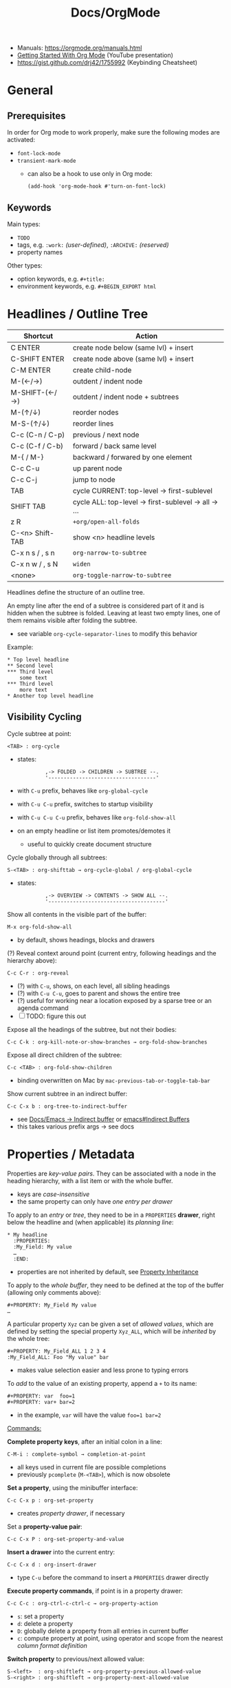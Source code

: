 #+TITLE: Docs/OrgMode

- Manuals: https://orgmode.org/manuals.html
- [[https://www.youtube.com/watch?v=SzA2YODtgK4][Getting Started With Org Mode]] (YouTube presentation)
- https://gist.github.com/drj42/1755992 (Keybinding Cheatsheet)

* General
** Prerequisites
In order for Org mode to work properly, make sure the following modes are
activated:
- ~font-lock-mode~
- ~transient-mark-mode~
  - can also be a hook to use only in Org mode:
    : (add-hook 'org-mode-hook #'turn-on-font-lock)

** Keywords
Main types:
- ~TODO~
- tags, e.g. ~:work:~ /(user-defined)/, ~:ARCHIVE:~ /(reserved)/
- property names

Other types:
- option keywords, e.g. ~#+title:~
- environment keywords, e.g. ~#+BEGIN_EXPORT html~

* Headlines / Outline Tree

| Shortcut        | Action                                             |
|-----------------+----------------------------------------------------|
| C ENTER         | create node below (same lvl) + insert              |
| C-SHIFT ENTER   | create node above (same lvl) + insert              |
| C-M ENTER       | create child-node                                  |
| M-(←/→)         | outdent / indent node                              |
| M-SHIFT-(←/→)   | outdent / indent node + subtrees                   |
| M-(↑/↓)         | reorder nodes                                      |
| M-S-(↑/↓)       | reorder lines                                      |
| C-c (C-n / C-p) | previous / next node                               |
| C-c (C-f / C-b) | forward / back same level                          |
| M-{ / M-}       | backward / forwared by one element                 |
| C-c C-u         | up parent node                                     |
| C-c C-j         | jump to node                                       |
| TAB             | cycle CURRENT: top-level -> first-sublevel         |
| SHIFT TAB       | cycle ALL: top-level -> first-sublevel -> all -> … |
| z R             | ~+org/open-all-folds~                                |
| C-<n> Shift-TAB | show <n> headline levels                           |
| C-x n s / , s n | ~org-narrow-to-subtree~                              |
| C-x n w / , s N | ~widen~                                              |
| <none>          | ~org-toggle-narrow-to-subtree~                       |

Headlines define the structure of an outline tree.

An empty line after the end of a subtree is considered part of it and is
hidden when the subtree is folded. Leaving at least two empty lines, one of
them remains visible after folding the subtree.
- see variable ~org-cycle-separator-lines~ to modify this behavior

Example:
: * Top level headline
: ** Second level
: *** Third level
:     some text
: *** Third level
:     more text
: * Another top level headline

** Visibility Cycling

Cycle subtree at point:
: <TAB> : org-cycle
- states:
  :          ,-> FOLDED -> CHILDREN -> SUBTREE --.
  :          '-----------------------------------'
- with ~C-u~ prefix, behaves like ~org-global-cycle~ 
- with ~C-u C-u~ prefix, switches to startup visibility
- with ~C-u C-u C-u~ prefix, behaves like ~org-fold-show-all~
- on an empty headline or list item promotes/demotes it
  - useful to quickly create document structure

Cycle globally through all subtrees:
: S-<TAB> : org-shifttab → org-cycle-global / org-global-cycle
- states:
  :          ,-> OVERVIEW -> CONTENTS -> SHOW ALL --.
  :          '--------------------------------------'

Show all contents in the visible part of the buffer:
: M-x org-fold-show-all
- by default, shows headings, blocks and drawers

(?) Reveal context around point (current entry, following headings and the
hierarchy above):
: C-c C-r : org-reveal
- (?) with ~C-u~, shows, on each level, all sibling headings
- (?) with ~C-u C-u~, goes to parent and shows the entire tree
- (?) useful for working near a location exposed by a sparse tree or an
  agenda command
- [ ] TODO: figure this out

Expose all the headings of the subtree, but not their bodies:
: C-c C-k : org-kill-note-or-show-branches → org-fold-show-branches

Expose all direct children of the subtree:
: C-c <TAB> : org-fold-show-children
- binding overwritten on Mac by ~mac-previous-tab-or-toggle-tab-bar~

Show current subtree in an indirect buffer:
: C-c C-x b : org-tree-to-indirect-buffer
- see [[file:emacs.org::#indirect-buffer][Docs/Emacs → Indirect buffer]] or [[info:emacs#Indirect Buffers][emacs#Indirect Buffers]]
- this takes various prefix args -> see docs
  
* Properties / Metadata

Properties are /key-value pairs/. They can be associated with a node in the
heading hierarchy, with a list item or with the whole buffer.
- keys are /case-insensitive/
- the same property can only have /one entry per drawer/

To apply to an /entry/ or /tree/, they need to be in a ~PROPERTIES~ *drawer*, right
below the headline and (when applicable) its /planning line/:
: * My headline
:   :PROPERTIES:
:   :My_Field: My value
:   …
:   :END:
- properties are not inherited by default, see [[#property-inheritance][Property Inheritance]]

To apply to the /whole buffer/, they need to be defined at the top of the buffer
(allowing only comments above):
: #+PROPERTY: My_Field My value
: …

A particular property ~Xyz~ can be given a set of /allowed values/, which are
defined by setting the special property ~Xyz_ALL~, which will be /inherited/ by
the whole tree:
: #+PROPERTY: My_Field_ALL 1 2 3 4
: :My_Field_ALL: Foo "My value" bar
- makes value selection easier and less prone to typing errors

To /add/ to the value of an existing property, append a ~+~ to its name:
: #+PROPERTY: var  foo=1
: #+PROPERTY: var+ bar=2
- in the example, ~var~ will have the value ~foo=1 bar=2~

_Commands:_

*Complete property keys*, after an initial colon in a line:
: C-M-i : complete-symbol → completion-at-point
- all keys used in current file are possible completions
- previously ~pcomplete~ (~M-<TAB>~), which is now obsolete

*Set a property*, using the minibuffer interface:
: C-c C-x p : org-set-property
- creates /property drawer/, if necessary

Set a *property-value pair*:
: C-c C-x P : org-set-property-and-value

*Insert a drawer* into the current entry:
: C-c C-x d : org-insert-drawer
- type ~C-u~ before the command to insert a ~PROPERTIES~ drawer directly

*Execute property commands*, if point is in a property drawer:
: C-c C-c : org-ctrl-c-ctrl-c → org-property-action
- ~s~: set a property
- ~d~: delete a property
- ~D~: globally delete a property from all entries in current buffer
- ~c~: compute property at point, using operator and scope from the nearest
  /column format definition/

*Switch property* to previous/next allowed value:
: S-<left>  : org-shiftleft → org-property-previous-allowed-value
: S-<right> : org-shiftleft → org-property-next-allowed-value

** Property Inheritance
:PROPERTIES:
:CUSTOM_ID: property-inheritance
:END:
Properties can be inherited by sublevels in a tree, but this functionality
has to be enabled first:
: (setq org-use-property-inheritance t)
- *Warning:* can cause significant overhead when doing a search
- can also be given a list of properties that should have inheritance or a
  regex maching properties that should be inherited

Inherited properties can also be *added to*:
: * Headline
:   :PROPERTIES:
:   :var: foo=1
:   :END:
: ** Subheadline
:    :PROPERTIES:
:    :var+: bar=2
:    :END:

Some *special properties* use inheritance by default in some circumstances
(not in searches):
- ~CATEGORY~ for agenda view, to apply to the entire subtree
- ~ARCHIVE~ to define the archive location for the entire subtree
- ~COLUMNS~ to define the [[#column-view][Column View]] format for a tree
- ~LOGGING~ to define logging settings for an entry or a subtree
- properties ending in ~_ALL~

Property values set with the *global* variable ~org-global-properties~ can be
inherited by all entries in all Org files.

See: [[info:org#Property Inheritance][org#Property Inheritance]]

** Searching
The same commands as for [[#tag-searches][Tag Searches]] are used, plus a special command:

Create a sparse tree based on a single property:
: C-c / → p : org-sparse-tree → …
- prompts for the name, then for the value of a property
- enclosing the value in ~{…}~ interprets it as a regex, matching it against
  the property values

** Special Properties
Should not be used as keys in the /property drawer/.

| Property     | Description                                               |
|--------------+-----------------------------------------------------------|
| ~ALLTAGS~      | All tags, including inherited ones.                       |
| ~BLOCKED~      | ~t~ if task is currently blocked by children or siblings.   |
| ~CATEGORY~     | The category of an entry.                                 |
| ~CLOCKSUM~     | The sum of CLOCK intervals in the subtree. ~org-clock-sum~  |
|              | must be run first to compute the values in the current    |
|              | buffer.                                                   |
| ~CLOCKSUM_T~   | The sum of CLOCK intervals in the subtree for today.      |
|              | ~org-clock-sum-today~ must be run first to compute the      |
|              | values in the current buffer.                             |
| ~CLOSED~       | When was this entry closed?                               |
| ~DEADLINE~     | The deadline timestamp.                                   |
| ~FILE~         | The filename the entry is located in.                     |
| ~ITEM~         | The headline of the entry.                                |
| ~PRIORITY~     | The priority of the entry, a string with a single letter. |
| ~SCHEDULED~    | The scheduling timestamp.                                 |
| ~TAGS~         | The tags defined directly in the headline.                |
| ~TIMESTAMP~    | The first keyword-less timestamp in the entry.            |
| ~TIMESTAMP_IA~ | The first inactive timestamp in the entry.                |
| ~TODO~         | The TODO keyword of the entry.                            |
- Source: [[info:org#Special Properties][org#Special Properties]]

** Column View
:PROPERTIES:
:CUSTOM_ID: column-view
:END:

Allows for an overview and quick editing of property values in the buffer.
- best used with outline visibility

To define columns for a *subtree*, use the ~COLUMNS~ property on the top node:
: :COLUMNS: %25ITEM %TAGS %PRIORITY %TODO
For the whole *buffer*, use ~#+COLUMNS~ instead.

A *column definition* sets the attributes of a column. The general definition
looks like this:
: %[WIDTH]PROPERTY[(TITLE)][{SUMMARY-TYPE}]
- all items, except for ~%~ and the property name, are /optional/
- ~WIDTH~: width of the column in number of characters
- ~PROPERTY~: name of the property
- ~TITLE~: header text of the column (else uses property name)
- ~SUMMARY-TYPE~: how the column values for parent nodes are computed from
  their children (if specified)
  - for a list of all available types, see [[info:org#Column attributes][org#Column attributes]]
  - set ~org-columns-summary-types~ to define custom types

Example columns definition, along with allowed values:
: :COLUMNS:  %25ITEM %9Approved(Approved?){X} %Owner %11Status \
:                    %10Time_Estimate{:} %CLOCKSUM %CLOCKSUM_T
: :Owner_ALL:    Tammy Mark Karl Lisa Don
: :Status_ALL:   "In progress" "Not started yet" "Finished" ""
: :Approved_ALL: "[ ]" "[X]"

---

Activate column view for the subtree at point:
: C-c C-x C-c : org-columns
- if point is before the first headline, activates it for the whole buffer,
  using the ~#+COLUMNS~ definition
- if point is somewhere else, searches the outline upwards for a ~COLUMNS~
  property and constructs the table for the tree starting at the entry that
  contains it
- if no columns property is found, uses the format from the variable
  ~org-columns-default-format~

Exit column view:
: C-c C-c : q (on a column) : org-columns-quit

Refresh column view (to include recent changes):
: r OR g (on a column) : org-columns-redo

Show full value of property at point:
: v : org-columns-show-value
- useful if width of the column is smaller than that of the value

_Navigating_

: <left> / <right> / <up> / <down>

Directly select the Nth allowed value (~0~ to select the 10th value):
: 1..9 / 0

Switch to next/previous allowed value in the field:
: n : S-<right> : org-columns-next-allowed-value
: p : S-<left>  : org-columns-previous-allowed-value

_Editing values_

Edit the property value at point:
: e : org-columns-edit-value

Toggle checkbox (if one exists at point):
: C-c C-c : org-columns-toggle-or-columns-quit

Edit the list of allowed values for property at point:
: a : org-columns-edit-allowed
- if not found in the hierarchy, creates the list for the first entry of the
  current column view

_Modifying columns view_

Make column narrower/wider by one character:
: < : org-columns-narrow
: > : org-columns-widen

Insert a new column to the left of the current column:
: S-M-<right> : org-columns-new

Delete the current column:
: S-M-<left> : org-columns-delete

* Special characters / Entities

Enter a special character as unicode with ~C-x 8 RET~ .

Escape characters:
- e.g. ~\nbsp~ (non-breaking space) or ~\zwsp~ (zero-width space)
- see https://emacs.stackexchange.com/a/70505

*Entities* are special symbols that can be inserted with a LaTeX-like syntax.
- with ~org-toggle-pretty-entities~ (~C-c C-x \~) they can be rendered in emacs
- e.g. \alpha will render as α
- use \vbar in tables to insert a literal pipe

* Markup

** Text formats

*Bold*, /italic/, =verbatim=, +strikethrough+, ~code~

: C-c C-x C-f */~...  formats a selected region of text

** Lists

| Shortcut      | Action                                |
|---------------+---------------------------------------|
| C ENTER       | create item above (same lvl) + insert |
| C-SHIFT ENTER | create item below (same lvl) + insert |
| SHIFT-(←/→)   | cycle list type (whole list)          |
| SHIFT-(↑/↓)   | navigate list items (same lvl)        |
| SPC-M i       | text to list (org-toggle-item)        |
| M-(←/→)       | outdent / indent list item            |

- bulleted
- list
- items

*** Nested lists

- Can be tabbed
- Can only have single numbering (no 1.3.2)
  -> actually a good thing, because nesting contains all information!
- No create-indented shortcut necessary, because pressing return indents
  automatically and you just have to write the list char

- a
- b
  1. b.a
  2. b.b
     1. b.b.a
     2. b.b.b
  3. b.c
- c
  1. c.a

** Tables

| Some | Data  |
|------+-------|
| My   | Stuff |
| is   | Here  |

Convert region to table or (if no region) create an empty table with a given
size (e.g. 3x6):
: C-c | : org-table-create-or-convert-from-region
- if at least one ~TAB~ on every line, assumes /tab-separation/ (TSV)
  - force with ~C-u C-u …~
- if at least one ~,~ on every line, assumes /comma-separation/ (CSV)
  - force with ~C-u …~
- ~C-u C-u C-u~ prompts for a regex to match a custom separator
- otherwise, lines are split at whitespace into fields
  - if whitespace-separator should be /at least/ ~n~ spaces: ~C-<n> …~
  - e.g. select "A  B C  D E F", type ~C-2 …~, result "| A | B C | D E F |"

*** Display / Alignment

_Indentation_

The *indentation* of the table is set by the indentation of the first line.

---
_Alignment_
  
Re-align *table*:
: C-c C-c : org-ctrl-c-ctrl-c → org-table-align

~org-table-next-row~ and ~org-cycle~ also re-align the table.

---
_Visibility_

Shrink/expand current column:
: C-c <TAB> : org-table-toggle-column-width
- mouse hovering shows a tooltip with the full text of a shrunk field
- ~C-h . : display-local-help~ will also reveal the contents

Expand all columns:
: C-u C-u C-c <TAB> : org-table-expand

See [[info:org#Column Width and Alignment][org#Column Width and Alignment]] for more infos about column shrinking.
- column visibility can customized persistently on a per file basis

---
_Sorting_

Sort table lines:
: C-c ^ : org-sort → org-table-sort-lines

---
_Coordinates / Meta information_

Toggle coordinate overlay:
: C-c } : org-table-toggle-coordinate-overlays

Get infos about the current *field*:
: C-c ? : org-table-field-info

*** Rows

Move to next row and re-align table:
: RET : org-return → org-table-next-row
- creates new rows at the end of the table or before /h-lines/

Insert *row* above:
: M-S-<down> : org-table-insert-row
Delete current *row*:
: M-S-<up> : org-table-kill-row

Swap/move current *row* up/down:
: M-<up> : org-table-move-row-up
: M-<down> : org-table-move-row-down

*** Columns

Insert *column* to the left:
: M-S-<right> : org-table-insert-column
Delete current *column*:
: M-S-<left> : org-table-delete-column

Swap/move current *column* left/right:
: M-<left> : org-table-move-column-left
: M-<right> : org-table-move-column-right

*** Horizontal lines /(h-lines)/

Automatically filled when ~|-~ with one or more dashes is present and the
table gets re-aligned.

Rows before the first horizontal rule are *header lines*.

Insert *h-line* below (or above with ~C-u~):
: C-c - : org-table-insert-hline
Insert *h-line* and move to line below it:
: C-c RET : org-ctrl-c-ret → org-table-hline-and-move

*** Fields

Move to next *field* and re-align *table*:
: TAB : org-cycle → org-table-next-field & org-table-align
- creates new rows at the end of the table
- skips /h-lines/
Move to previous *field*:
: <backtab> : org-shifttab → org-table-previous-field
- skips /h-lines/
Move to beginning/end of *field*:
: M-a : org-table-beginning-of-field
: M-e : org-table-end-of-field

Delete *field* content:
: C-c d : org-table-blank-field
Copy *field* to next row:
: S-<return> : org-table-copy-down
Edit current *field* in edit buffer:
: C-` : org-table-edit-field

Move cell up by swapping with adjacent cell:
: S-<up> : org-table-move-cell-up
Move cell down by swapping with adjacent cell:
: S-<down> : org-table-move-cell-down
Move cell left by swapping with adjacent cell:
: S-<left> : org-table-move-cell-left
Move cell right by swapping with adjacent cell:
: S-<right> : org-table-move-cell-right

Cut *region/field(s)*:
: C-c C-x C-w : org-cut-special → org-table-cut-region
Copy *region/field(s)*:
: C-c C-x M-w : org-copy-special → org-table-copy-region
Paste rectangular *region/field(s)* (ignores separator lines):
: C-c C-x C-y : org-paste-special → org-table-paste-rectangle

Wrap region/field(s) in a column like a paragraph:
: (overwritten?) C-c C-w : org-table-wrap-region

*** Calculations
Type ~:=<formula>~ to enter a formula in a field, followed by ~TAB~ to apply
the calculation. Or use the keybinding ~C-c =~.

Table *formulas* are automatically added underneath the table like this:
: #+TBLFM: <formula1>::<formula2>::…
- ~::~ concatenates the formulas to a single string

Field reference symbols:
- ~@~ → row
- ~$~ → column
- ~>~ → (?) last element in a range
- *Note:* use ~C-c }~ or ~C-c ?~ to see field reference information.

A table can be referenced from another table by adding a name above it:
: #+TBLNAME: <name>
… and using ~remote(<name>, …)~ to apply a formula to that table

Calculation functionality comes from [[info:calc#Top][Calc]] (GNU Emacs Calculator).

Different functions can be used in formulas:
| Function                | Description                         |
|-------------------------+-------------------------------------|
| ~<x>..<y>~                | create range from cell ~x~ to ~y~       |
| ~vsum(<list>)~            | sum all numbers in a list           |
| ~remote(<TBLNAME>,<fml>)~ | reference values from another table |

*Ranges* are lists of numbers, e.g. ~[1, 2, 3]~

_Commands_

*Set a formula* for the *column* (or *field* with ~C-u~):
: C-c = : org-table-eval-formula

*Recalculate* field values:
: C-c * : org-ctrl-c-star → org-table-recalculate
- or ~C-u C-c C-c~ to realign table and recalculate

*Call formula editor* for all fields:
: C-' : org-edit-special → org-table-edit-formulas
- ~C-c C-c~: save & exit
- ~S-<arrow-keys>~: shift field reference

*Toggle formula debugger*:
: C-c C-{ : org-table-toggle-formula-debugger
- shows debug info on recalculation

* Links

  | Shortcut            | Action                                 |
  |---------------------+----------------------------------------|
  | C-c C-l / SPC m l l | Create/edit link / insert to selection |
  | C-c C-o / Enter     | Open link                              |
  | , l t               | toggle link display                    |
  | , l l               | org-insert-link                        |
  | SPC n l             | org-store-link                         |

** Internal Links

See https://orgmode.org/manual/Internal-Links.html

*** Across files
[[file:clojure_zip.org][clojure.zip API]]

Jump to a specific heading:
[[file:clojure_zip.org::*Inspection][clojure.zip API - Inspection]]

[[file:clojure_zip.org::*Movement][Movement]]

*** Using section names

: [[*Some section]]
- Warning: Link will break when Heading changes!

[[*Headline 1]]

**** Headline 1

xxx

*** Using IDs

: [[id:my-id]]
: [[id:my-id][Some alias]]

[[id:xyz]]

[[id:xyz][Some alias]]

To be able to store and insert links with ~ID~ properties, the variable
~org-id-link-to-org-use-id~ must be set t a non-nil value.
- see [[https://emacs.stackexchange.com/a/64240][Emacs StackExchange answer]]

**** Headline 2
:PROPERTIES:
:ID:       xyz
:END:

*** Using ~CUSTOM_ID~'s

: [[#my-custom-id]]
: [[#my-custom-id][Some alias]]

[[#my-headline]]

[[#my-headline][Some alias]]

To automatically add custom ids:
https://writequit.org/articles/emacs-org-mode-generate-ids.html

**** Headline 3
:PROPERTIES:
:CUSTOM_ID: my-headline
:END:

xxx


** Hyperlinks

[[https://formform.dev][My project]]

** Link to file

** Custom links
Register custom link types for ~org-insert-link~:
: (org-link-set-parameters …)

Example which just copies the link:
- [[https://www.youtube.com/watch?v=Pc2kpqgg8pU][Source]]
#+begin_src elisp
(org-link-set-parameters
 "copy"
 :follow (lambda (link) (kill-new link))
 :export (lambda (_ desc &rest _) desc))
#+end_src

Example to handle links with a custom URI scheme (such as ~brain://~ in
TheBrain):
#+begin_src elisp
(org-link-set-parameters
 "brain"
 :follow (lambda (path) (shell-command (concat "open brain:" path))))
#+end_src

* Tags
A tag name is surrounded by colons (like ~:foo:~).

Tags are specified at the end of a headline. Multiple tags are chained
together:
: * My books :collection:personal:

Set tags from anywhere in the document:
: C-c C-q : org-set-tags-command
- when point is in a headline, ~C-c C-c~ can be used equivalently

Special keys in tag selection interface:
| Key | Description                                |
|-----+--------------------------------------------|
| ~TAB~ | enter a tag, even if it is not in the list |
| ~SPC~ | clear all tags for this line               |
| ~RET~ | accept the modified set                    |
| ~q~   | aborts (if not assigned to a tag)          |
| ~!~   | turns off groups (as an exception)         |
| ~C-c~ | toggle auto-exit after next change         |

** Tags list

By default, Org constructs a *list of tags* /dynamically/, which contains all
tags currently used in the buffer.

The tags list can also be /fixed/ instead – either by defining default tags
for a given file, using the ~TAGS~ keyword, e.g.:
: #+TAGS: laptop car pc sailboat
Or by defining the list /globally/ by setting ~org-tag-alist~.
- the ~TAGS~ keyword overwrites the global list
- to still use a dynamic list despite globally defined tags, add an empty
  ~TAGS~ keyword to the file:
  : #+TAGS: 

To use globally defined tags in addition to the per-file ~TAGS~ keyword list,
add them to ~org-tag-persistent-alist~.
- if no ~TAGS~ are set on a file, this will add to ~org-tag-alist~ defined tags,
  but *NOT* to the dynamic list
- to turn it off on a per-file basis, add this to the file:
  : #+STARTUP: noptag

NOTE: the buffer has to be reloaded to switch between tag list preferences

** Fast Tag Selection

Set unique letters to quickly select/toggle commonly used tags.

Either globally in the ~org-tag-alist~, e.g.:
: (setq org-tag-alist '(("@work" . ?w) ("@home" . ?h)))
Or on a single file using the ~TAGS~ keyword, e.g.:
: #+TAGS: @work(w)  @home(h)

Set ~org-fast-tag-selection-single-key~ for fast tag selection after the first
key (no need to press ~RET~ to confirm).
- pressing ~C-c C-c C-c~ to set tags now toggles auto-exit off instead of on

** Tag grouping

_XOR group_

Tags can be organized into *mutually exclusive groups*. Within which they
become either-or choices, while those outside can be combined at will.

Locally with ~TAGS~, use ~{ … }~ to define groups, e.g.:
: #+TAGS: { @office(o) @home(h) } { wine(w) coffee(c) } milk(m) sugar(s)

Globally in ~org-tag-alist~, use ~:startgroup~ and ~:endgroup~ dummy tags, e.g.:
: (setq org-tag-alist '((:startgroup . nil)
:                       ("@wine" . ?w) ("@coffee" . ?c)
:                       (:endgroup . nil)
:                       ("milk" . ?m) ("sugar" . ?s)))

_Tag hierarchy_

A tag can be defined as a *group tag* for a set of other tags.

Locally, use ~[ <grouptag> : <subtags …> ]~ form to define a tag hierarchy …
: #+TAGS: [ GTD : Control Persp ]
… in which member tags can themselves become group tags:
: #+TAGS: [ Control : Context Task ]

Globally use ~:startgrouptag~, ~:grouptags~ and ~:endgrouptag~ keywords when
setting ~org-tag-alist~ directly, e.g.:
: (setq org-tag-alist '((:startgrouptag)
:                       ("GTD")
:                       (:grouptags)
:                       ("Control")
:                       ("Persp")
:                       (:endgrouptag)
:                       (:startgrouptag)
:                       ("Control")
:                       (:grouptags)
:                       ("Context")
:                       ("Task")
:                       (:endgrouptag)))

The tags in a group can also be mutually exclusive, using the same syntax as
in the *XOR group*:
: #+TAGS: { Context : @Home @Work @Call }
Likewise, for ~org-tag-alist~, use ~:startgroup~ and ~:endgroup~ instead.

Group tag members can also be regular expressions, see: [[info:org#Tag Hierarchy][org#Tag Hierarchy]]

** Searching
:PROPERTIES:
:CUSTOM_ID: tag-searches
:END:
Create a sparse tree with all matching entries/headlines:
: C-c \ : org-match-sparse-tree
: C-c / → m : org-sparse-tree → org-match-sparse-tree
- prefix ~C-u~ to ignores non-TODO headlines

Also see agenda tag search commands [[info:org#Tag Searches][here]].

~M-x org-remove-occur-highlights~ to remove the match highlights.

_Matching syntax:_

| Syntax      | Description                                    |
|-------------+------------------------------------------------|
| ~…+a~ / ~+a~    | … WITH ~a~                                       |
| ~…-a~ / ~-a~    | … WITHOUT ~a~                                    |
| ~a&b~         | a AND b (optional with ~+~ / ~-~)                  |
| ~a\vbar b~        | a OR b (ignore space)                          |
|-------------+------------------------------------------------|
| ~a~           | match tag ~a~                                    |
| ~a=x~         | match property ~a~ with value ~x~                  |
| ~a<x~ / ~a>x~   | match property ~a~ with less/more than ~x~         |
| ~a<=x~ / ~a>=x~ | … as above, but also equality                  |
| ~a<>x~        | match property ~a~ if not value ~x~                |
|-------------+------------------------------------------------|
| ~"…"~         | exactly match string, e.g. ~"foo bar"~           |
| ~"<…>"~       | match Org date/time spec:                      |
|             | - absolute time, e.g. ~"<2008-12-24 18:30>"~     |
|             | - keywords: ~"<now>"~ / ~"<today>"~ / ~"<tomorrow>"~ |
|             | - relative time, e.g. ~"<+5d>"~, ~"<-2m>"~         |
|             | with units: ~d~, ~w~, ~m~, ~y~ (day/week/month/year)   |
| ~{…}~         | perform a regex search, e.g. ~{^boss.*}~         |

- see [[info:org#Matching tags and properties][org#Matching tags and properties]] for a complete reference
  
* Images

  | Shortcut    | Action                   |
  |-------------+--------------------------|
  | C-c C-x C-v | org-toggle-inline-images |

Insert images as links: =[[./my-image.jpg]]= and add metadata.
Then click/ENTER to toggle image display or use the shortcut.

#+CAPTION: This is a test image
#+NAME: fig1
#+ATTR_HTML: :width 100%
[[./_res/orgMode/example.jpg]]
- [[https://en.wikipedia.org/wiki/Popigai_impact_structure][Source]]

* Export to other formats

  | Shortcut | Action      |
  |----------+-------------|
  | C-c C-e  | export menu |

C-s can also export just the subtree (current heading)

Look for "ox-<pkgname>" to find packages for export formats.


* LaTeX integration

https://orgmode.org/manual/LaTeX-fragments.html

  | Shortcut    | Action               |
  |-------------+----------------------|
  | C-c C-x C-l | Toggle LaTeX preview |

Includes MathJax to render Latex in HTML.

- Characters: \alpha \rightarrow \beta
- $O(n \log n)$

  \begin{align*}
    3 * 2 + &= 6 + 1 \\
            &= 7
  \end{align*}


* Examples

Tag expansion:
- needs ~(require 'org-tempo)~ in config

| Typing … + TAB | Expands to …                            |
|----------------+-----------------------------------------|
| ~<a~             | ~'#+BEGIN_EXPORT ascii' … '#+END_EXPORT~  |
| ~<c~             | ~'#+BEGIN_CENTER' … '#+END_CENTER'~       |
| ~<C~             | ~'#+BEGIN_COMMENT' … '#+END_COMMENT'~     |
| ~<e~             | ~'#+BEGIN_EXAMPLE' … '#+END_EXAMPLE'~     |
| ~<E~             | ~'#+BEGIN_EXPORT' … '#+END_EXPORT'~       |
| ~<h~             | ~'#+BEGIN_EXPORT html' … '#+END_EXPORT'~  |
| ~<l~             | ~'#+BEGIN_EXPORT latex' … '#+END_EXPORT'~ |
| ~<q~             | ~'#+BEGIN_QUOTE' … '#+END_QUOTE'~         |
| ~<s~             | ~'#+BEGIN_SRC' … '#+END_SRC'~             |
| ~<v~             | ~'#+BEGIN_VERSE' … '#+END_VERSE'~         |

** Literal

Examples are typeset in monospace and not subjected to markup.

#+begin_example
Some example from a *text* file.
,* I am no real headline (needs to be preceeded by comma)
#+end_example

For small examples:
: Some example from a text file.

** Quotation

  | Shortcut | Action                     |
  |----------+----------------------------|
  | <q + TAB | quickly insert quote block |

Shortcut: write ~<q~ & hit ENTER.

#+begin_quote
Some quoted line.
#+end_quote

** Source code

  | Shortcut | Action                              |
  |----------+-------------------------------------|
  | <s + TAB | quickly insert source code block    |
  | C-c C-,  | insert a chosen block structure     |
  | C-c '    | edit source block in specified mode |
  | C-c '    | exit edit mode and return to org    |
  | C-c C-c  | evaluate source block               |

To use ~<s + TAB~, eval this in config:
: (require 'org-tempo)

To modify how the dedicated buffer is opened from ~C-c '~:
: (setq org-src-window-setup …)
- e.g. set to ~'current-window~ to use the same window

#+begin_src java
for (int i=0; i<5; i++) {
    System.out.println("Counting "+i);
}
#+end_src

Inline src_clojure{ (defn square [x] (* x x)) } source code.

** Literate programming

You can evaluate code blocks and pipe the results into another code block.

You can write an Org-mode file for all your emacs config and have it evaluate
using emacs lisp.

* Todo

:    ,-> (unmarked) -> TODO -> DONE --.
:    '--------------------------------'

Changing TODO states can also trigger tag changes. See the docstring of the
option ~org-todo-state-tags-triggers~ for details.


Rotate the TODO state of an item:
: C-c C-t : org-todo

Select the following/preceeding TODO state (cycling):
: S-<right> : org-shiftright
: S-<left>  : org-shiftleft
- bypass logging of TODO state changes with this command by setting
  ~org-treat-S-cursor-todo-selection-as-state-change~ to nil

Toggle the state of a checkbox:
: C-c C-c : org-ctrl-c-ctrl-c

Insert a new TODO heading or checkbox (when on a list item) below:
: S-M-<return> : org-insert-todo-heading

Insert a ~DEADLINE:~ string with a timestamp to make a deadline:
: C-c C-d : org-deadline

View all TODO items of the buffer in a *sparse tree*:
: C-c /  → t : org-sparse-tree → org-show-todo-tree
- use ~T~ instead to search for a specific TODO keyword
  - ~KWD1|KWD2|…~ as input will match any keywords in that list
- ~M-x org-remove-occur-highlights~ to remove the match highlights.

Examples:

: - [-] List todo

: * DONE Heading todo

: ** TODO Heading with deadline
:    DEADLINE: <2024-03-14 Thu>

** Todo keywords



* Agenda

* Calendars
